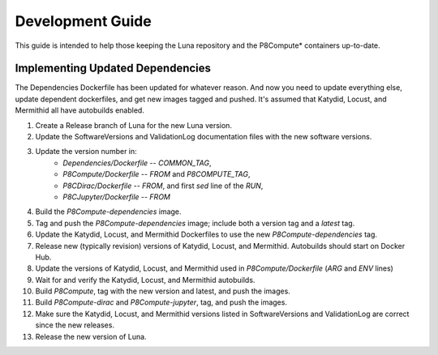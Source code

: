 Development Guide
=================

This guide is intended to help those keeping the Luna repository and the P8Compute* containers up-to-date.

Implementing Updated Dependencies
---------------------------------

The Dependencies Dockerfile has been updated for whatever reason.  
And now you need to update everything else, update dependent dockerfiles, and get new images tagged and pushed.  
It's assumed that Katydid, Locust, and Mermithid all have autobuilds enabled.

1. Create a Release branch of Luna for the new Luna version.
2. Update the SoftwareVersions and ValidationLog documentation files with the new software versions.
3. Update the version number in:
    * `Dependencies/Dockerfile` -- `COMMON_TAG`,
    * `P8Compute/Dockerfile` -- `FROM` and `P8COMPUTE_TAG`,
    * `P8CDirac/Dockerfile` -- `FROM`, and first `sed` line of the `RUN`,
    * `P8CJupyter/Dockerfile` -- `FROM`
4. Build the `P8Compute-dependencies` image.
5. Tag and push the `P8Compute-dependencies` image; include both a version tag and a `latest` tag.
6. Update the Katydid, Locust, and Mermithid Dockerfiles to use the new `P8Compute-dependencies` tag.
7. Release new (typically revision) versions of Katydid, Locust, and Mermithid.  Autobuilds should start on Docker Hub.
8. Update the versions of Katydid, Locust, and Mermithid used in `P8Compute/Dockerfile` (`ARG` and `ENV` lines)
9. Wait for and verify the Katydid, Locust, and Mermithid autobuilds.
10. Build `P8Compute`, tag with the new version and latest, and push the images.
11. Build `P8Compute-dirac` and `P8Compute-jupyter`, tag, and push the images.
12. Make sure the Katydid, Locust, and Mermithid versions listed in SoftwareVersions and ValidationLog are correct since the new releases.
13. Release the new version of Luna.

